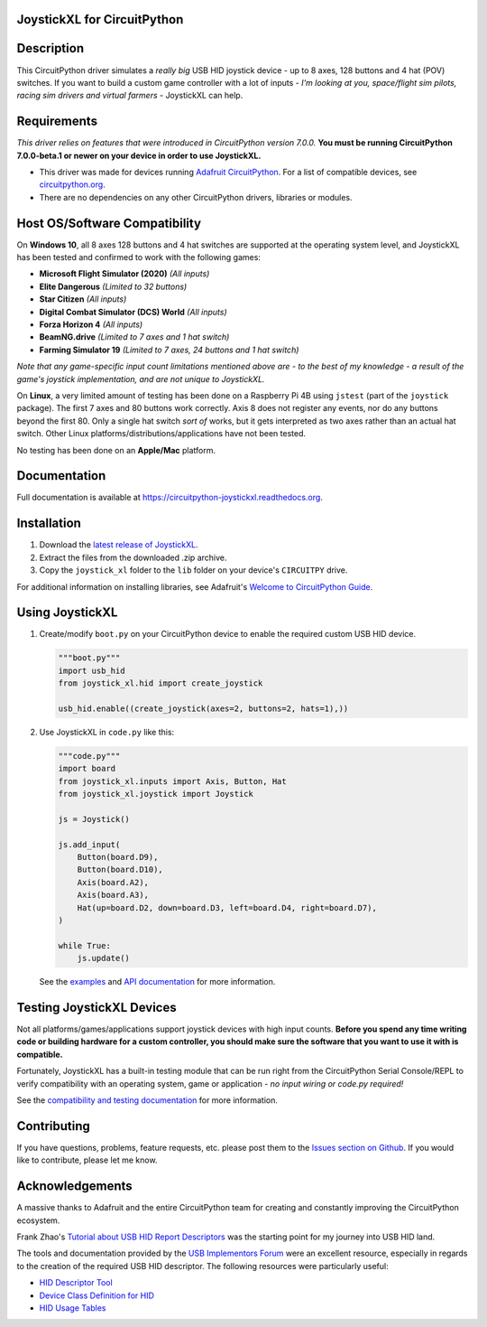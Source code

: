 JoystickXL for CircuitPython
============================
.. image:: https://img.shields.io/github/license/fasteddy516/CircuitPython_JoystickXL
    :target: https://github.com/fasteddy516/CircuitPython_JoystickXL/blob/master/LICENSE
    :alt: License

.. image:: https://img.shields.io/badge/code%20style-black-000000
    :target: https://github.com/psf/black
    :alt: Black

.. image:: https://readthedocs.org/projects/circuitpython-joystickxl/badge/?version=latest
    :target: https://circuitpython-joystickxl.readthedocs.io/en/latest/?badge=latest
    :alt: Documentation Status

.. image:: https://open.vscode.dev/badges/open-in-vscode.svg
    :target: https://open.vscode.dev/fasteddy516/CircuitPython_JoystickXL
    :alt: Open in Visual Studio Code


Description
===========
This CircuitPython driver simulates a *really big* USB HID joystick device - up
to 8 axes, 128 buttons and 4 hat (POV) switches.  If you want to build a custom
game controller with a lot of inputs - *I'm looking at you, space/flight sim
pilots, racing sim drivers and virtual farmers* - JoystickXL can help.


Requirements
============
*This driver relies on features that were introduced in CircuitPython
version 7.0.0.*  **You must be running CircuitPython 7.0.0-beta.1 or newer
on your device in order to use JoystickXL.**

* This driver was made for devices running `Adafruit CircuitPython <https://www.adafruit.com/circuitpython>`_.
  For a list of compatible devices, see `circuitpython.org <https://circuitpython.org/downloads>`_.

* There are no dependencies on any other CircuitPython drivers, libraries or modules.


Host OS/Software Compatibility
==============================
On **Windows 10**, all 8 axes 128 buttons and 4 hat switches are supported at
the operating system level, and JoystickXL has been tested and confirmed to work
with the following games:

* **Microsoft Flight Simulator (2020)** *(All inputs)*
* **Elite Dangerous** *(Limited to 32 buttons)*
* **Star Citizen** *(All inputs)*
* **Digital Combat Simulator (DCS) World** *(All inputs)*
* **Forza Horizon 4** *(All inputs)*
* **BeamNG.drive** *(Limited to 7 axes and 1 hat switch)*
* **Farming Simulator 19** *(Limited to 7 axes, 24 buttons and 1 hat switch)*

*Note that any game-specific input count limitations mentioned above are - to the
best of my knowledge - a result of the game's joystick implementation, and are
not unique to JoystickXL.*

On **Linux**, a very limited amount of testing has been done on a Raspberry Pi
4B using ``jstest`` (part of the ``joystick`` package).  The first 7 axes and
80 buttons work correctly.  Axis 8 does not register any events, nor do any
buttons beyond the first 80.  Only a single hat switch *sort of* works, but it
gets interpreted as two axes rather than an actual hat switch.  Other Linux
platforms/distributions/applications have not been tested.

No testing has been done on an **Apple/Mac** platform.


Documentation
=============
Full documentation is available at `<https://circuitpython-joystickxl.readthedocs.org>`_.


Installation
============
1. Download the `latest release of JoystickXL <https://github.com/fasteddy516/CircuitPython_JoystickXL/releases/latest>`_.
2. Extract the files from the downloaded .zip archive.
3. Copy the ``joystick_xl`` folder to the ``lib`` folder on your device's
   ``CIRCUITPY`` drive.

For additional information on installing libraries, see Adafruit's
`Welcome to CircuitPython Guide <https://learn.adafruit.com/welcome-to-circuitpython/circuitpython-libraries>`_.


Using JoystickXL
================
1. Create/modify ``boot.py`` on your CircuitPython device to enable the
   required custom USB HID device.

   .. code:: python

      """boot.py"""
      import usb_hid
      from joystick_xl.hid import create_joystick

      usb_hid.enable((create_joystick(axes=2, buttons=2, hats=1),))

2. Use JoystickXL in ``code.py`` like this:

   .. code:: python
     
      """code.py"""
      import board
      from joystick_xl.inputs import Axis, Button, Hat
      from joystick_xl.joystick import Joystick
   
      js = Joystick()
   
      js.add_input(
          Button(board.D9),
          Button(board.D10),
          Axis(board.A2),
          Axis(board.A3),
          Hat(up=board.D2, down=board.D3, left=board.D4, right=board.D7),
      )

      while True:
          js.update()

   See the `examples <https://circuitpython-joystickxl.readthedocs.io/en/latest/examples.html>`_
   and `API documentation <https://circuitpython-joystickxl.readthedocs.io/en/latest/api.html>`_
   for more information.


Testing JoystickXL Devices
==========================
Not all platforms/games/applications support joystick devices with high input
counts.  **Before you spend any time writing code or building hardware for a
custom controller, you should make sure the software that you want to use it
with is compatible.**

Fortunately, JoystickXL has a built-in testing module that can be run right
from the CircuitPython Serial Console/REPL to verify compatibility with an
operating system, game or application - *no input wiring or code.py required!*

See the
`compatibility and testing documentation <https://circuitpython-joystickxl.readthedocs.io/en/latest/start.html#verifying-compatibility>`_
for more information.


Contributing
============
If you have questions, problems, feature requests, etc. please post them to the 
`Issues section on Github <https://github.com/fasteddy516/CircuitPython_JoystickXL/issues>`_.
If you would like to contribute, please let me know.


Acknowledgements
============================
A massive thanks to Adafruit and the entire CircuitPython team for creating and
constantly improving the CircuitPython ecosystem.  

Frank Zhao's 
`Tutorial about USB HID Report Descriptors <https://eleccelerator.com/tutorial-about-usb-hid-report-descriptors/>`_
was the starting point for my journey into USB HID land.

The tools and documentation provided by the `USB Implementors Forum <https://www.usb.org/>`_
were an excellent resource, especially in regards to the creation of the
required USB HID descriptor.  The following resources were particularly useful:

* `HID Descriptor Tool <https://www.usb.org/document-library/hid-descriptor-tool>`_
* `Device Class Definition for HID <https://www.usb.org/document-library/device-class-definition-hid-111>`_
* `HID Usage Tables <https://www.usb.org/document-library/hid-usage-tables-122>`_

